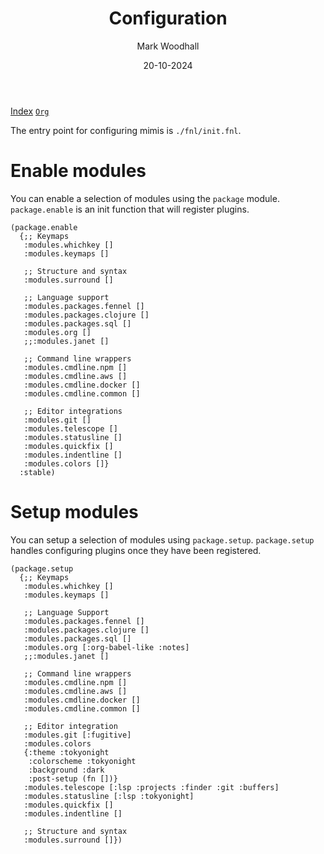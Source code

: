 #+TITLE: Configuration
#+AUTHOR: Mark Woodhall
#+DATE: 20-10-2024
#+OPTIONS: tags:mimis:


[[../mimis/index.html][Index]] [[../mimis/index.org][~Org~]]


The entry point for configuring mimis is ~./fnl/init.fnl~. 


* Enable modules


You can enable a selection of modules using the ~package~ module. ~package.enable~ is an init
function that will register plugins.

#+begin_src fennel
(package.enable 
  {;; Keymaps
   :modules.whichkey []
   :modules.keymaps []

   ;; Structure and syntax
   :modules.surround []

   ;; Language support
   :modules.packages.fennel []
   :modules.packages.clojure []
   :modules.packages.sql []
   :modules.org []
   ;;:modules.janet []

   ;; Command line wrappers
   :modules.cmdline.npm []
   :modules.cmdline.aws []
   :modules.cmdline.docker []
   :modules.cmdline.common []

   ;; Editor integrations
   :modules.git []
   :modules.telescope []
   :modules.statusline []
   :modules.quickfix []
   :modules.indentline [] 
   :modules.colors []}
  :stable)
#+end_src


* Setup modules


You can setup a selection of modules using ~package.setup~. ~package.setup~ handles configuring 
plugins once they have been registered.

#+begin_src fennel
(package.setup
  {;; Keymaps
   :modules.whichkey []
   :modules.keymaps []

   ;; Language Support
   :modules.packages.fennel []
   :modules.packages.clojure []
   :modules.packages.sql []
   :modules.org [:org-babel-like :notes]
   ;;:modules.janet []

   ;; Command line wrappers
   :modules.cmdline.npm [] 
   :modules.cmdline.aws [] 
   :modules.cmdline.docker [] 
   :modules.cmdline.common []

   ;; Editor integration
   :modules.git [:fugitive]
   :modules.colors 
   {:theme :tokyonight
    :colorscheme :tokyonight
    :background :dark
    :post-setup (fn [])}
   :modules.telescope [:lsp :projects :finder :git :buffers]
   :modules.statusline [:lsp :tokyonight]
   :modules.quickfix [] 
   :modules.indentline [] 

   ;; Structure and syntax
   :modules.surround []})
#+end_src
